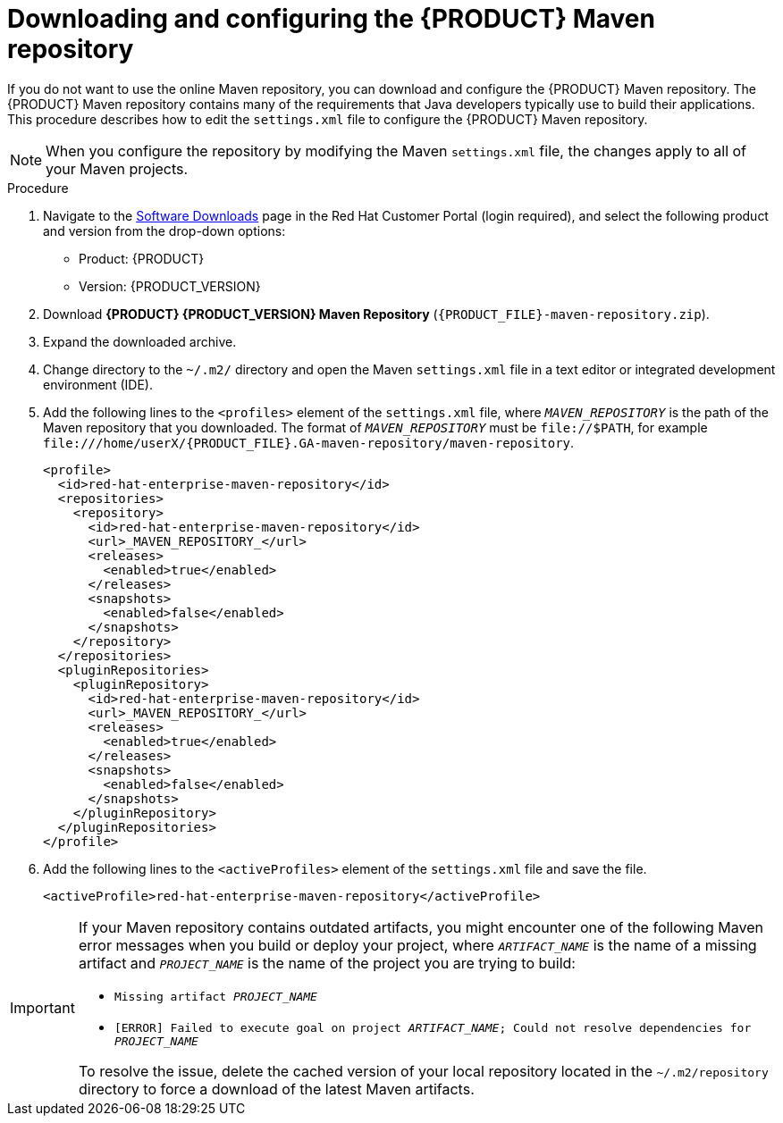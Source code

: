 [id="download-maven-proc_{context}"]

= Downloading and configuring the {PRODUCT} Maven repository

If you do not want to use the online Maven repository, you can download and configure the {PRODUCT} Maven repository. The {PRODUCT} Maven repository contains many of the requirements that Java developers typically use to build their applications. This procedure describes how to edit the `settings.xml` file to configure the {PRODUCT} Maven repository.

NOTE: When you configure the repository by modifying the Maven `settings.xml` file, the changes apply to all of your Maven projects.

.Procedure
. Navigate to the https://access.redhat.com/jbossnetwork/restricted/listSoftware.html[Software Downloads] page in the Red Hat Customer Portal (login required), and select the following product and version from the drop-down options:

* Product: {PRODUCT}
* Version: {PRODUCT_VERSION}
. Download *{PRODUCT} {PRODUCT_VERSION} Maven Repository* (`{PRODUCT_FILE}-maven-repository.zip`).
. Expand the downloaded archive.
. Change directory to the `~/.m2/` directory and open the Maven `settings.xml` file in a text editor or integrated development environment (IDE).
. Add the following lines to the `<profiles>` element of the `settings.xml` file, where `_MAVEN_REPOSITORY_` is the path of the Maven repository that you downloaded. The format of `_MAVEN_REPOSITORY_` must be `\file://$PATH`, for example `\file:///home/userX/{PRODUCT_FILE}.GA-maven-repository/maven-repository`.
+
[source,xml,subs="attributes+,+quotes"]
----
<profile>
  <id>red-hat-enterprise-maven-repository</id>
  <repositories>
    <repository>
      <id>red-hat-enterprise-maven-repository</id>
      <url>_MAVEN_REPOSITORY_</url>
      <releases>
        <enabled>true</enabled>
      </releases>
      <snapshots>
        <enabled>false</enabled>
      </snapshots>
    </repository>
  </repositories>
  <pluginRepositories>
    <pluginRepository>
      <id>red-hat-enterprise-maven-repository</id>
      <url>_MAVEN_REPOSITORY_</url>
      <releases>
        <enabled>true</enabled>
      </releases>
      <snapshots>
        <enabled>false</enabled>
      </snapshots>
    </pluginRepository>
  </pluginRepositories>
</profile>
----
+
. Add the following lines to the `<activeProfiles>` element of the `settings.xml` file and save the file.
+
[source,xml]
----
<activeProfile>red-hat-enterprise-maven-repository</activeProfile>
----

[IMPORTANT]
====
If your Maven repository contains outdated artifacts, you might encounter one of the following Maven error messages when you build or deploy your project, where `_ARTIFACT_NAME_` is the name of a missing artifact and `_PROJECT_NAME_` is the name of the project you are trying to build:

* `Missing artifact _PROJECT_NAME_`
* `[ERROR] Failed to execute goal on project _ARTIFACT_NAME_; Could not resolve dependencies for _PROJECT_NAME_`

To resolve the issue, delete the cached version of your local repository located in the  `~/.m2/repository` directory to force a download of the latest Maven artifacts.
====
